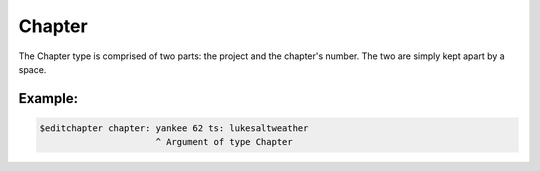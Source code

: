 ==================
Chapter
==================

The Chapter type is comprised of two parts: the project and the chapter's number.
The two are simply kept apart by a space.

----------------
Example:
----------------
.. code-block:: text

    $editchapter chapter: yankee 62 ts: lukesaltweather
                          ^ Argument of type Chapter